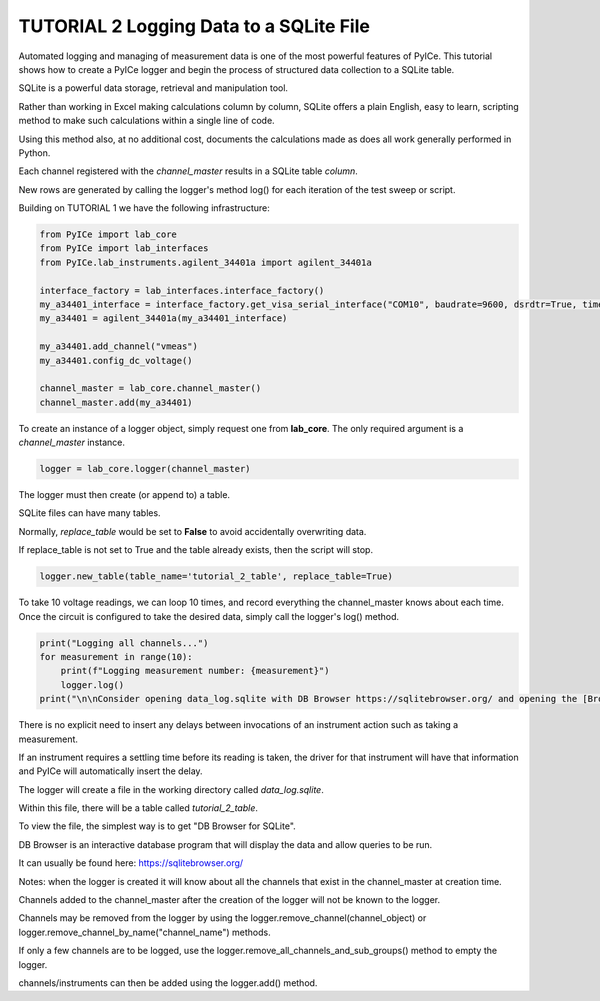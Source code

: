 ========================================
TUTORIAL 2 Logging Data to a SQLite File
========================================

Automated logging and managing of measurement data is one of the most powerful features of PyICe.
This tutorial shows how to create a PyICe logger and begin the process of structured data collection to a SQLite table.

SQLite is a powerful data storage, retrieval and manipulation tool.

Rather than working in Excel making calculations column by column, SQLite offers a plain English, easy to learn, scripting method to make such calculations within a single line of code.

Using this method also, at no additional cost, documents the calculations made as does all work generally performed in Python.

Each channel registered with the *channel_master* results in a SQLite table *column*.

New rows are generated by calling the logger's method log() for each iteration of the test sweep or script.

Building on TUTORIAL 1 we have the following infrastructure:

.. code-block:: python

   from PyICe import lab_core
   from PyICe import lab_interfaces
   from PyICe.lab_instruments.agilent_34401a import agilent_34401a

   interface_factory = lab_interfaces.interface_factory()
   my_a34401_interface = interface_factory.get_visa_serial_interface("COM10", baudrate=9600, dsrdtr=True, timeout=5)
   my_a34401 = agilent_34401a(my_a34401_interface)
   
   my_a34401.add_channel("vmeas")
   my_a34401.config_dc_voltage()
   
   channel_master = lab_core.channel_master()
   channel_master.add(my_a34401)

To create an instance of a logger object, simply request one from **lab_core**.
The only required argument is a *channel_master* instance.

.. code-block:: python

   logger = lab_core.logger(channel_master)

The logger must then create (or append to) a table.

SQLite files can have many tables.

Normally, *replace_table* would be set to **False** to avoid accidentally overwriting data.

If replace_table is not set to True and the table already exists, then the script will stop.

.. code-block:: python

   logger.new_table(table_name='tutorial_2_table', replace_table=True)

To take 10 voltage readings, we can loop 10 times, and record everything the channel_master knows about each time.
Once the circuit is configured to take the desired data, simply call the logger's log() method.

.. code-block:: python

   print("Logging all channels...")
   for measurement in range(10):
       print(f"Logging measurement number: {measurement}")
       logger.log()
   print("\n\nConsider opening data_log.sqlite with DB Browser https://sqlitebrowser.org/ and opening the [Browse Data] tab.")

There is no explicit need to insert any delays between invocations of an instrument action such as taking a measurement.

If an instrument requires a settling time before its reading is taken, the driver for that instrument will have that information and PyICe will automatically insert the delay.

The logger will create a file in the working directory called *data_log.sqlite*.

Within this file, there will be a table called *tutorial_2_table*.

To view the file, the simplest way is to get "DB Browser for SQLite".

DB Browser is an interactive database program that will display the data and allow queries to be run.

It can usually be found here: https://sqlitebrowser.org/

Notes: when the logger is created it will know about all the channels that exist in the channel_master at creation time.

Channels added to the channel_master after the creation of the logger will not be known to the logger.

Channels may be removed from the logger by using the logger.remove_channel(channel_object) or logger.remove_channel_by_name("channel_name") methods.

If only a few channels are to be logged, use the logger.remove_all_channels_and_sub_groups() method to empty the logger.

channels/instruments can then be added using the logger.add() method.